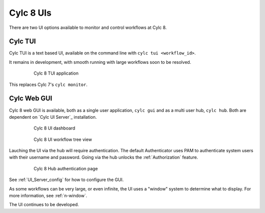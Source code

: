 .. _728.ui:

Cylc 8 UIs
==========

There are two UI options available to monitor and control workflows at Cylc 8.


Cylc TUI
--------

Cylc TUI is a text based UI, available on the command line with
``cylc tui <workflow_id>``.

It remains in development, with smooth running with large workflows soon to be
resolved.

.. figure:: ../../img/cylc-tui.png
   :figwidth: 80%
   :align: center

   Cylc 8 TUI application

This replaces Cylc 7's ``cylc monitor``.


Cylc Web GUI
------------

Cylc 8 web GUI is available, both as a single user application, ``cylc gui``
and as a multi user hub, ``cylc hub``. Both are dependent on `Cylc UI Server`_ installation.

.. figure:: ../../img/cylc-ui-dash.png
   :figwidth: 80%
   :align: center

   Cylc 8 UI dashboard

.. figure:: ../../img/cylc-ui-tree.png
   :figwidth: 80%
   :align: center

   Cylc 8 UI workflow tree view

Lauching the UI via the hub will require authentication.
The default Authenticator uses PAM to authenticate system users with their
username and password.
Going via the hub unlocks the :ref:`Authorization` feature.

.. figure:: ../../img/hub.png
   :figwidth: 80%
   :align: center

   Cylc 8 Hub authentication page

See :ref:`UI_Server_config` for how to configure the GUI.

As some workflows can be very large, or even infinite, the UI uses a "window"
system to determine what to display. For more information, see :ref:`n-window`.

The UI continues to be developed.

.. TODO Possibly add more screen-grabs/information here.
